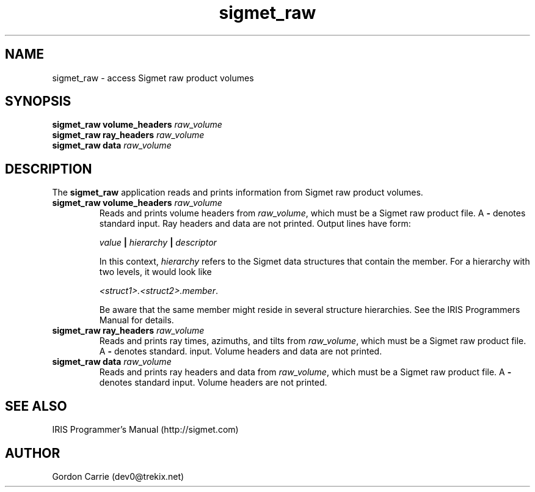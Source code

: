 .\" 
.\" Copyright (c) 2009 Gordon D. Carrie
.\" All rights reserved
.\" 
.\" Please address questions and feedback to dev0@trekix.net
.\" 
.\" $Revision: $ $Date: $
.\"
.TH sigmet_raw 3 "Sigmet raw product"
.SH NAME
sigmet_raw \- access Sigmet raw product volumes
.SH SYNOPSIS
.nf
\fBsigmet_raw\fP \fBvolume_headers\fP \fIraw_volume\fP
\fBsigmet_raw\fP \fBray_headers\fP \fIraw_volume\fP
\fBsigmet_raw\fP \fBdata\fP \fIraw_volume\fP
.fi
.SH DESCRIPTION
The \fBsigmet_raw\fP application reads and prints information
from Sigmet raw product volumes.
.TP
\fBsigmet_raw\fP \fBvolume_headers\fP \fIraw_volume\fP
Reads and prints volume headers from \fIraw_volume\fP, which
must be a Sigmet raw product file. A \fB-\fP denotes standard
input.  Ray headers and data are not printed.  Output lines
have form:
.sp 1
.ti +4
\fIvalue\fP \fB|\fP \fIhierarchy\fP \fB|\fP \fIdescriptor\fP
.sp 1
In this context, \fIhierarchy\fP refers to the Sigmet data
structures that contain the member.  For a hierarchy with two
levels, it would look like
.sp 1
.ti +4
\fI<struct1>.<struct2>.member\fP.
.sp 1
Be aware that the same member might reside in several structure
hierarchies.  See the IRIS Programmers Manual for details.
.TP
\fBsigmet_raw\fP \fBray_headers\fP \fIraw_volume\fP
Reads and prints ray times, azimuths, and tilts from
\fIraw_volume\fP, which must be a Sigmet raw product file.
A \fB-\fP denotes standard.  input.  Volume headers and data
are not printed.
.TP
\fBsigmet_raw\fP \fBdata\fP \fIraw_volume\fP
Reads and prints ray headers and  data from \fIraw_volume\fP, which
must be a Sigmet raw product file. A \fB-\fP denotes standard input.
Volume headers are not printed.
.SH SEE ALSO
IRIS Programmer's Manual (http://sigmet.com)
.SH AUTHOR
Gordon Carrie (dev0@trekix.net)
